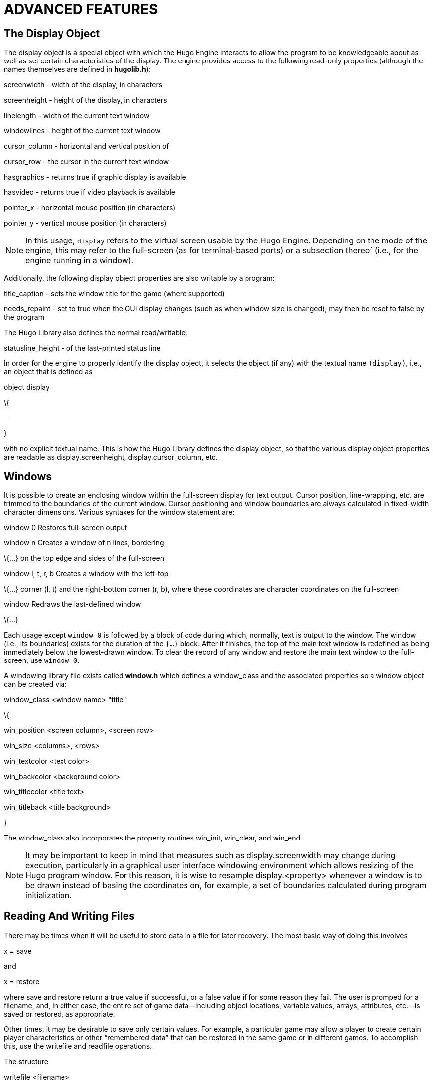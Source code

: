 = ADVANCED FEATURES


== The Display Object



The display object is a special object with which the Hugo Engine interacts to allow the program to be knowledgeable about as well as set certain characteristics of the display. The engine provides access to the following read-only properties (although the names themselves are defined in *hugolib.h*):

screenwidth - width of the display, in characters

screenheight - height of the display, in characters

linelength - width of the current text window

windowlines - height of the current text window

cursor_column - horizontal and vertical position of

cursor_row - the cursor in the current text window

hasgraphics - returns true if graphic display is available

hasvideo - returns true if video playback is available

pointer_x - horizontal mouse position (in characters)

pointer_y - vertical mouse position (in characters)

[NOTE]
================================================================================
In this usage, `display` refers to the virtual screen usable by the Hugo Engine. Depending on the mode of the engine, this may refer to the full-screen (as for terminal-based ports) or a subsection thereof (i.e., for the engine running in a window).
================================================================================



Additionally, the following display object properties are also writable by a program:

title_caption - sets the window title for the game (where supported)

needs_repaint - set to true when the GUI display changes (such as when window size is changed); may then be reset to false by the program

The Hugo Library also defines the normal read/writable:

statusline_height - of the last-printed status line

In order for the engine to properly identify the display object, it selects the object (if any) with the textual name `(display)`, i.e., an object that is defined as

object display

\{

...

}

with no explicit textual name. This is how the Hugo Library defines the display object, so that the various display object properties are readable as display.screenheight, display.cursor_column, etc.

== Windows



It is possible to create an enclosing window within the full-screen display for text output. Cursor position, line-wrapping, etc. are trimmed to the boundaries of the current window. Cursor positioning and window boundaries are always calculated in fixed-width character dimensions. Various syntaxes for the window statement are:

window 0 Restores full-screen output

window n Creates a window of n lines, bordering

\{...} on the top edge and sides of the full-screen

window l, t, r, b Creates a window with the left-top

\{...} corner (l, t) and the right-bottom corner (r, b), where these coordinates are character coordinates on the full-screen

window Redraws the last-defined window

\{...}

Each usage except `window 0` is followed by a block of code during which, normally, text is output to the window. The window (i.e., its boundaries) exists for the duration of the `{...}` block. After it finishes, the top of the main text window is redefined as being immediately below the lowest-drawn window. To clear the record of any window and restore the main text window to the full-screen, use `window 0`.

A windowing library file exists called *window.h* which defines a window_class and the associated properties so a window object can be created via:

window_class <window name> "title"

\{

win_position <screen column>, <screen row>

win_size <columns>, <rows>

win_textcolor <text color>

win_backcolor <background color>

win_titlecolor <title text>

win_titleback <title background>

}

The window_class also incorporates the property routines win_init, win_clear, and win_end.

[NOTE]
================================================================================
It may be important to keep in mind that measures such as display.screenwidth may change during execution, particularly in a graphical user interface windowing environment which allows resizing of the Hugo program window. For this reason, it is wise to resample display.<property> whenever a window is to be drawn instead of basing the coordinates on, for example, a set of boundaries calculated during program initialization.
================================================================================



== Reading And Writing Files



There may be times when it will be useful to store data in a file for later recovery. The most basic way of doing this involves

x = save

and

x = restore

where save and restore return a true value if successful, or a false value if for some reason they fail. The user is promped for a filename, and, in either case, the entire set of game data--including object locations, variable values, arrays, attributes, etc.--is saved or restored, as appropriate.

Other times, it may be desirable to save only certain values. For example, a particular game may allow a player to create certain player characteristics or other "`remembered data`" that can be restored in the same game or in different games. To accomplish this, use the writefile and readfile operations.

The structure

writefile <filename>

\{

...

}

will, at the start of the writefile block, open <filename> for writing and position <filename> to the start of the (empty) file. (If the file exists, it will be cleared/erased.) At the conclusion of the block, the file will be closed again.

Within a writefile block, write individual values using

writeval <value1>[, <value2>, ...]

where one or more values can be specified.

To read the file, use the structure

readfile <filename>

\{

...

}

which will contain the assignment

x = readval

for each value to be read, where x can be any storage type such as a variable, property, etc.

For example:

local count, test

count = 10

writefile "testfile"

\{

writeval count, "telephone", 10

test = FILE_CHECK

writeval test

}

if test ~= FILE_CHECK ! an error has occurred

\{

print "An error has occurred."

}

will write the variable count, the dictionary entry `telephone`, and the value 10 to `testfile`. Then,

local a, b, c, test

readfile "testfile"

\{

a = readval

b = readval

c = readval

test = readval

}

if test ~= FILE_CHECK ! an error has occurred

\{

print "Error reading file."

}

If the readfile block executes successfully, a will be equal to the former value count, b will be `telephone`, and c will be 10.

The constant FILE_CHECK, defined in *hugolib.h*, is useful because writefile and readfile provide no explicit error return to indicate failure. FILE_CHECK is a unique two-byte sequence that can be used to test for success. In the writefile block, if the block is exited prematurely due to an error, test will never be set to FILE_CHECK. The if statement following the block tests for this. In the readfile block, test will only be set to FILE_CHECK if the sequence of readval functions finds the expected number of values in `testfile`. If there are too many or too few values in `testfile`, or if an error forces an early exit from the readfile block, test will equal a value other than FILE_CHECK.

== Mouse Input



If the player clicks somewhere on the screen with the mouse pointer (or taps on the screen on a handheld device, or whatever the comparable action is for the platform in question), a Hugo program may read that action. Specifically, a pause statement, which normally stores the ASCII value of a keypress in word[0], will instead store the value MOUSE_CLICK (defined in *hugolib.h* to be 1) if the mouse is clicked while the engine is waiting for that keypress.

A mouse click (or equivalent action) has no effect during player input--i.e., when the program is waiting for a typed command--unless the individual port provides some behavior such as bringing up a menu, entering a double-clicked word into the input line, etc. The running Hugo program cannot itself monitor mouse input during typed input.

As mentioned above, the display object provides the read-only properties pointer_x and pointer_y, which give the horizontal and vertical position of the mouse (in characters) respectively.




// EOF //
